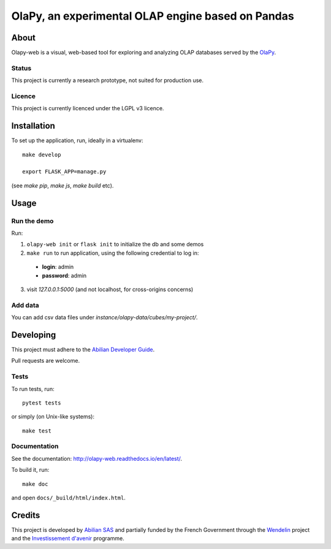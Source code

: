 OlaPy, an experimental OLAP engine based on Pandas
==================================================

About
-----

Olapy-web is a visual, web-based tool for exploring and analyzing OLAP databases served by the `OlaPy <https://github.com/abilian/olapy>`_.

Status
~~~~~~

This project is currently a research prototype, not suited for production use.

Licence
~~~~~~~

This project is currently licenced under the LGPL v3 licence.

Installation
------------

To set up the application, run, ideally in a virtualenv::

    make develop

    export FLASK_APP=manage.py

(see `make pip`, `make js`, `make build` etc).

Usage
-----


Run the demo
~~~~~~~~~~~~


Run:


1. ``olapy-web init`` or ``flask init`` to initialize the db and some demos

2. ``make run`` to run application, using the following credential to log in:

  - **login**: admin

  - **password**: admin

3. visit `127.0.0.1:5000` (and not localhost, for cross-origins concerns)

Add data
~~~~~~~~

You can add csv data files under `instance/olapy-data/cubes/my-project/`.


Developing
----------

This project must adhere to the `Abilian Developer Guide <http://abilian-developer-guide.readthedocs.io/>`_.

Pull requests are welcome.

Tests
~~~~~

To run tests, run::

    pytest tests

or simply (on Unix-like systems)::

    make test

Documentation
~~~~~~~~~~~~~

See the documentation: `http://olapy-web.readthedocs.io/en/latest/ <http://olapy-web.readthedocs.io/en/latest/>`_.

To build it, run::

    make doc

and open ``docs/_build/html/index.html``.


Credits
-------

This project is developed by `Abilian SAS <https://www.abilian.com>`_ and partially funded by the French Government through the `Wendelin <http://www.wendelin.io/>`_ project and the `Investissement d'avenir <http://www.gouvernement.fr/investissements-d-avenir-cgi>`_ programme.
